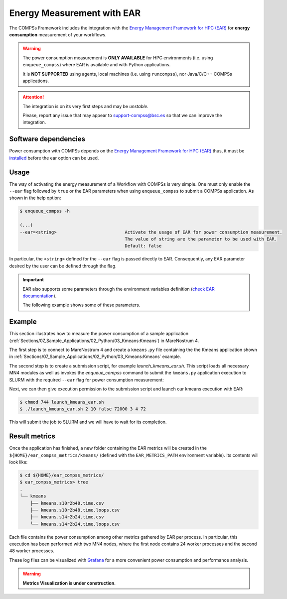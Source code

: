 Energy Measurement with EAR
===========================

The COMPSs Framework includes the integration with the
`Energy Management Framework for HPC (EAR) <https://www.bsc.es/research-and-development/software-and-apps/software-list/ear-energy-management-framework-hpc>`_
for **energy consumption** measurement of your workflows.

.. WARNING::

    The power consumption measurement is **ONLY AVAILABLE** for HPC environments
    (i.e. using ``enqueue_compss``) where EAR is available and with Python applications.

    It is **NOT SUPPORTED** using agents, local machines (i.e. using ``runcompss``),
    nor Java/C/C++ COMPSs applications.


.. ATTENTION::

    The integration is on its very first steps and may be *unstable*.

    Please, report any issue that may appear to support-compss@bsc.es so that we can improve the integration.


Software dependencies
---------------------

Power consumption with COMPSs depends on the `Energy Management Framework for HPC (EAR) <https://www.bsc.es/research-and-development/software-and-apps/software-list/ear-energy-management-framework-hpc>`_
thus, it must be `installed <https://gitlab.bsc.es/ear_team/ear/-/wikis/Admin-guide>`_ before the ear option can be used.


Usage
-----

The way of activating the energy measurement of a Workflow with COMPSs is very simple.
One must only enable the ``--ear`` flag followed by ``true`` or the EAR parameters when
using ``enqueue_compss`` to submit a COMPSs application. As shown in the help option:

.. code-block:: console

    $ enqueue_compss -h

    (...)
    --ear=<string>                          Activate the usage of EAR for power consumption measurement.
                                            The value of string are the parameter to be used with EAR.
                                            Default: false


In particular, the ``<string>`` defined for the ``--ear`` flag is passed directly to EAR.
Consequently, any EAR parameter desired by the user can be defined through the flag.

.. IMPORTANT::

    EAR also supports some parameters through the environment variables definition
    (`check EAR documentation <https://gitlab.bsc.es/ear_team/ear/-/wikis/User-guide>`_).

    The following example shows some of these parameters.


Example
-------

This section illustrates how to measure the power consumption of a sample application
(:ref:`Sections/07_Sample_Applications/02_Python/03_Kmeans:Kmeans`) in MareNostrum 4.

The first step is to connect to MareNostrum 4 and create a ``kmeans.py`` file containing the
the Kmeans application shown in :ref:`Sections/07_Sample_Applications/02_Python/03_Kmeans:Kmeans`
example.

The second step is to create a submission script, for example `launch_kmeans_ear.sh`. This script
loads all necessary MN4 modules as well as invokes the `enqueue_compss` command to submit
the ``kmeans.py`` application execution to SLURM with the required ``--ear`` flag for power
consumption measurement:

.. code-block:: bash
    :emphasize-lines: 5,8,10,15-17,42,43
    :caption: `launch_kmeans_ear.sh script on MN4`
    :name: launch_kmeans_ear_script

    #!/bin/bash -e

    export COMPSS_PYTHON_VERSION=3
    module load COMPSs/Trunk
    module load ear/4.3-compss

    # Add earld.so to LD_LIBRARY_PATH
    export LD_LIBRARY_PATH=${EAR_INSTALL_PATH}/lib/:$LD_LIBRARY_PATH

    export EAR_CPU_TDP=150
    # Uncomment the next line to enable EAR verbosity
    #export EAR_VERBOSE="--ear-verbose=1"
    # The next lines define the path where EAR metrics will be stored
    # (note that ends with the prefix for the metrics file name).
    export EAR_METRICS_PATH=$HOME/ear_compss_metrics/kmeans/
    mkdir -p $EAR_METRICS_PATH
    export EAR_METRICS="--ear-user-db=$EAR_METRICS_PATH/kmeans"

    # Define script variables
    scriptDir=$(pwd)/$(dirname $0)
    execFile=${scriptDir}/src/kmeans.py
    appPythonpath=${scriptDir}/src/

    # Retrieve arguments
    numNodes=$1
    executionTime=$2
    tracing=$3

    # Leave application args on $@
    shift 3

    # Enqueue the application
    enqueue_compss \
        --qos=debug \
        --num_nodes=$numNodes \
        --exec_time=$executionTime \
        --worker_working_dir=$(pwd) \
        --tracing=$tracing \
        --graph=$tracing \
        --pythonpath=$appPythonpath \
        --lang=python \
        --constraints=perfparanoid \
        --ear="\"--ear=on ${EAR_METRICS} \"" \
        $execFile $@


    ######################################################
    # APPLICATION EXECUTION EXAMPLE
    # Call:
    #       ./launch_kmeans_ear.sh <NUMBER_OF_NODES> <EXECUTION_TIME> <TRACING> <POINTS> <DIMENSIONS> <CENTERS> <FRAGMENTS>
    #
    # Example:
    #       ./launch_kmeans_ear.sh 2 10 false 72000 3 4 72
    #
    #####################################################


Next, we can then give execution permission to the submission script and launch our kmeans execution with EAR:

.. code-block:: console

    $ chmod 744 launch_kmeans_ear.sh
    $ ./launch_kmeans_ear.sh 2 10 false 72000 3 4 72

This will submit the job to SLURM and we will have to wait for its completion.


Result metrics
--------------

Once the application has finished, a new folder containing the EAR metrics will be created
in the ``${HOME}/ear_compss_metrics/kmeans/`` (defined with the ``EAR_METRICS_PATH`` environment variable).
Its contents will look like:

.. code-block:: console

    $ cd ${HOME}/ear_compss_metrics/
    $ ear_compss_metrics> tree
    .
    └── kmeans
        ├── kmeans.s10r2b48.time.csv
        ├── kmeans.s10r2b48.time.loops.csv
        ├── kmeans.s14r2b24.time.csv
        └── kmeans.s14r2b24.time.loops.csv


Each file contains the power consumption among other metrics gathered by EAR per process.
In particular, this execution has been performed with two MN4 nodes, where the first node
contains 24 worker processes and the second 48 worker processes.

These log files can be visualized with `Grafana <https://grafana.com/>`_ for a more convenient
power consumption and performance analysis.

.. WARNING::

    **Metrics Visualization is under construction.**
